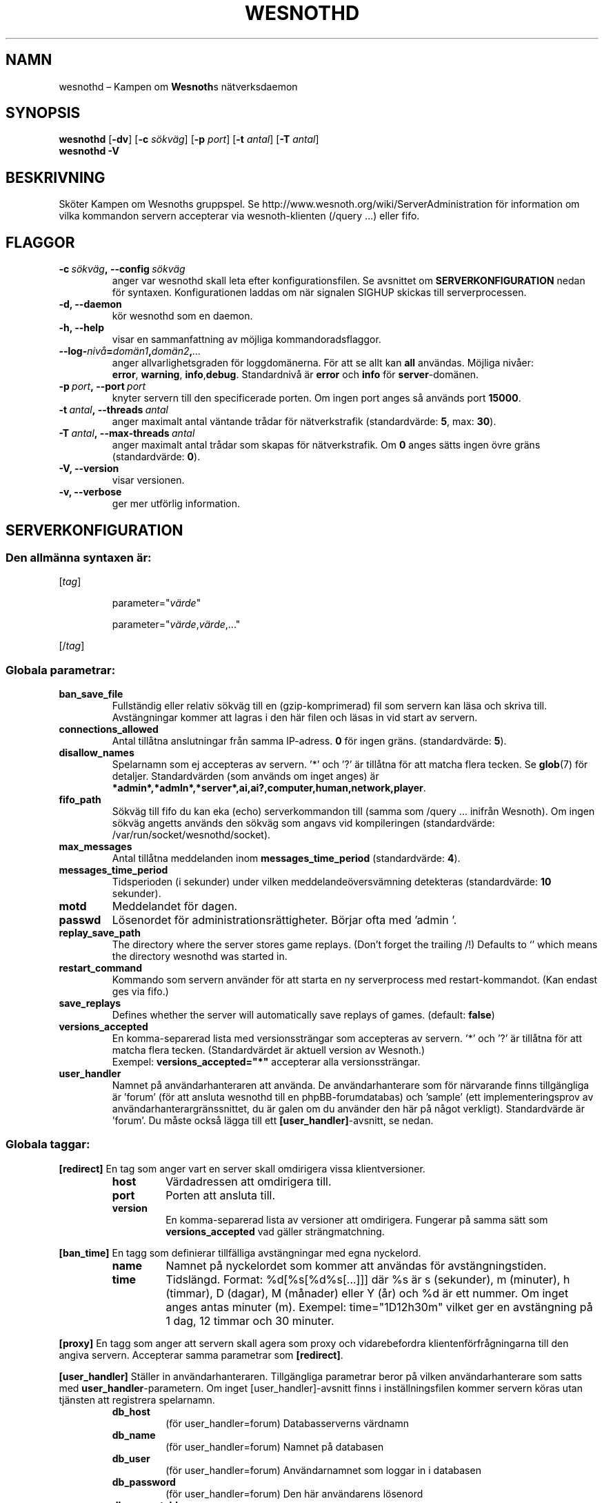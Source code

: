 .\" This program is free software; you can redistribute it and/or modify
.\" it under the terms of the GNU General Public License as published by
.\" the Free Software Foundation; either version 2 of the License, or
.\" (at your option) any later version.
.\"
.\" This program is distributed in the hope that it will be useful,
.\" but WITHOUT ANY WARRANTY; without even the implied warranty of
.\" MERCHANTABILITY or FITNESS FOR A PARTICULAR PURPOSE.  See the
.\" GNU General Public License for more details.
.\"
.\" You should have received a copy of the GNU General Public License
.\" along with this program; if not, write to the Free Software
.\" Foundation, Inc., 51 Franklin Street, Fifth Floor, Boston, MA  02110-1301  USA
.\"
.
.\"*******************************************************************
.\"
.\" This file was generated with po4a. Translate the source file.
.\"
.\"*******************************************************************
.TH WESNOTHD 6 2009 wesnothd "Kampen om Wesnoths nätverksdaemon"
.
.SH NAMN
.
wesnothd – Kampen om \fBWesnoth\fPs nätverksdaemon
.
.SH SYNOPSIS
.
\fBwesnothd\fP [\|\fB\-dv\fP\|] [\|\fB\-c\fP \fIsökväg\fP\|] [\|\fB\-p\fP \fIport\fP\|] [\|\fB\-t\fP
\fIantal\fP\|] [\|\fB\-T\fP \fIantal\fP\|]
.br
\fBwesnothd\fP \fB\-V\fP
.
.SH BESKRIVNING
.
Sköter Kampen om Wesnoths gruppspel. Se
http://www.wesnoth.org/wiki/ServerAdministration för information om vilka
kommandon servern accepterar via wesnoth\-klienten (/query ...) eller fifo.
.
.SH FLAGGOR
.
.TP 
\fB\-c\ \fP\fIsökväg\fP\fB,\ \-\-config\fP\fI\ sökväg\fP
anger var wesnothd skall leta efter konfigurationsfilen. Se avsnittet om
\fBSERVERKONFIGURATION\fP nedan för syntaxen. Konfigurationen laddas om när
signalen SIGHUP skickas till serverprocessen.
.TP 
\fB\-d, \-\-daemon\fP
kör wesnothd som en daemon.
.TP 
\fB\-h, \-\-help\fP
visar en sammanfattning av möjliga kommandoradsflaggor.
.TP 
\fB\-\-log\-\fP\fInivå\fP\fB=\fP\fIdomän1\fP\fB,\fP\fIdomän2\fP\fB,\fP\fI...\fP
anger allvarlighetsgraden för loggdomänerna. För att se allt kan \fBall\fP
användas. Möjliga nivåer: \fBerror\fP,\ \fBwarning\fP,\ \fBinfo\fP,\
\fBdebug\fP. Standardnivå är \fBerror\fP och \fBinfo\fP för \fBserver\fP\-domänen.
.TP 
\fB\-p\ \fP\fIport\fP\fB,\ \-\-port\fP\fI\ port\fP
knyter servern till den specificerade porten. Om ingen port anges så används
port \fB15000\fP.
.TP 
\fB\-t\ \fP\fIantal\fP\fB,\ \-\-threads\fP\fI\ antal\fP
anger maximalt antal väntande trådar för nätverkstrafik (standardvärde:
\fB5\fP,\ max:\ \fB30\fP).
.TP 
\fB\-T\ \fP\fIantal\fP\fB,\ \-\-max\-threads\fP\fI\ antal\fP
anger maximalt antal trådar som skapas för nätverkstrafik. Om \fB0\fP anges
sätts ingen övre gräns (standardvärde: \fB0\fP).
.TP 
\fB\-V, \-\-version\fP
visar versionen.
.TP 
\fB\-v, \-\-verbose\fP
ger mer utförlig information.
.
.SH SERVERKONFIGURATION
.
.SS "Den allmänna syntaxen är:"
.
.P
[\fItag\fP]
.IP
parameter="\fIvärde\fP"
.IP
parameter="\fIvärde\fP,\fIvärde\fP,..."
.P
[/\fItag\fP]
.
.SS "Globala parametrar:"
.
.TP 
\fBban_save_file\fP
Fullständig eller relativ sökväg till en (gzip\-komprimerad) fil som servern
kan läsa och skriva till. Avstängningar kommer att lagras i den här filen
och läsas in vid start av servern.
.TP 
\fBconnections_allowed\fP
Antal tillåtna anslutningar från samma IP\-adress. \fB0\fP för ingen
gräns. (standardvärde: \fB5\fP).
.TP 
\fBdisallow_names\fP
Spelarnamn som ej accepteras av servern. ’*’ och ’?’ är tillåtna för att
matcha flera tecken. Se \fBglob\fP(7) för detaljer. Standardvärden (som används
om inget anges) är
\fB*admin*,*admln*,*server*,ai,ai?,computer,human,network,player\fP.
.TP 
\fBfifo_path\fP
Sökväg till fifo du kan eka (echo) serverkommandon till (samma som /query
\&... inifrån Wesnoth). Om ingen sökväg angetts används den sökväg som angavs
vid kompileringen (standardvärde: /var/run/socket/wesnothd/socket).
.TP 
\fBmax_messages\fP
Antal tillåtna meddelanden inom \fBmessages_time_period\fP (standardvärde:
\fB4\fP).
.TP 
\fBmessages_time_period\fP
Tidsperioden (i sekunder) under vilken meddelandeöversvämning detekteras
(standardvärde: \fB10\fP sekunder).
.TP 
\fBmotd\fP
Meddelandet för dagen.
.TP 
\fBpasswd\fP
Lösenordet för administrationsrättigheter. Börjar ofta med ’admin ’.
.TP 
\fBreplay_save_path\fP
The directory where the server stores game replays. (Don't forget the
trailing /!) Defaults to `' which means the directory wesnothd was started
in.
.TP 
\fBrestart_command\fP
Kommando som servern använder för att starta en ny serverprocess med
restart\-kommandot. (Kan endast ges via fifo.)
.TP 
\fBsave_replays\fP
Defines whether the server will automatically save replays of
games. (default: \fBfalse\fP)
.TP 
\fBversions_accepted\fP
En komma\-separerad lista med versionssträngar som accepteras av servern. ’*’
och ’?’ är tillåtna för att matcha flera tecken. (Standardvärdet är aktuell
version av Wesnoth.)
.br
Exempel: \fBversions_accepted="*"\fP accepterar alla versionssträngar.
.TP  
\fBuser_handler\fP
Namnet på användarhanteraren att använda. De användarhanterare som för
närvarande finns tillgängliga är ’forum’ (för att ansluta wesnothd till en
phpBB\-forumdatabas) och ’sample’ (ett implementeringsprov av
användarhanterargränssnittet, du är galen om du använder den här på något
verkligt). Standardvärde är ’forum’. Du måste också lägga till ett
\fB[user_handler]\fP\-avsnitt, se nedan.
.
.SS "Globala taggar:"
.
.P
\fB[redirect]\fP En tag som anger vart en server skall omdirigera vissa
klientversioner.
.RS
.TP 
\fBhost\fP
Värdadressen att omdirigera till.
.TP 
\fBport\fP
Porten att ansluta till.
.TP 
\fBversion\fP
En komma\-separerad lista av versioner att omdirigera. Fungerar på samma sätt
som \fBversions_accepted\fP vad gäller strängmatchning.
.RE
.P
\fB[ban_time]\fP En tagg som definierar tillfälliga avstängningar med egna
nyckelord.
.RS
.TP 
\fBname\fP
Namnet på nyckelordet som kommer att användas för avstängningstiden.
.TP 
\fBtime\fP
Tidslängd. Format: %d[%s[%d%s[...]]] där %s är s (sekunder), m (minuter), h
(timmar), D (dagar), M (månader) eller Y (år) och %d är ett nummer. Om inget
anges antas minuter (m). Exempel: time="1D12h30m" vilket ger en avstängning
på 1 dag, 12 timmar och 30 minuter.
.RE
.P
\fB[proxy]\fP En tagg som anger att servern skall agera som proxy och
vidarebefordra klientenförfrågningarna till den angiva servern. Accepterar
samma parametrar som \fB[redirect]\fP.
.RE
.P
\fB[user_handler]\fP Ställer in användarhanteraren. Tillgängliga parametrar
beror på vilken användarhanterare som satts med
\fBuser_handler\fP\-parametern. Om inget [user_handler]\-avsnitt finns i
inställningsfilen kommer servern köras utan tjänsten att registrera
spelarnamn.
.RS
.TP  
\fBdb_host\fP
(för user_handler=forum) Databasserverns värdnamn
.TP  
\fBdb_name\fP
(för user_handler=forum) Namnet på databasen
.TP  
\fBdb_user\fP
(för user_handler=forum) Användarnamnet som loggar in i databasen
.TP  
\fBdb_password\fP
(för user_handler=forum) Den här användarens lösenord
.TP  
\fBdb_users_table\fP
(för user_handler=forum) Namnet på den tabell där phpBB\-forumet lagrar sina
användardata. Troligtvis är detta <tabellprefix>_users (till exempel
phpbb3_users).
.TP  
\fBdb_extra_table\fP
(för user_handler=forum) Namnet på den tabell där wesnothd lagrar sina
användardata. Du behöver skapa denna tabell manuellt, till exempel: CREATE
TABLE <tabellnamn>(username VARCHAR(255) PRIMARY KEY, user_lastvisit
INT UNSIGNED NOT NULL DEFAULT 0, user_is_moderator TINYINT(4) NOT NULL
DEFAULT 0);
.TP  
\fBuser_expiration\fP
(för user_handler=sample) Efter vilken tid ett registrerat spelarnamn
förfaller (i dagar).
.RE
.P
\fB[mail]\fP Ställer in en SMTP\-server för användarhanteraren att skicka
epost. Just nu används den bara av sample\-användarhanteraren.
.RS
.TP  
\fBserver\fP
Epostserverns värdnamn
.TP  
\fBusername\fP
Det användarnamn som loggar in på epostservern.
.TP  
\fBpassword\fP
Den här användarens lösenord.
.TP  
\fBfrom_address\fP
Din eposts svara till\-adress.
.TP  
\fBmail_port\fP
Vilken port din epostserver körs på. Standardvärde är 25.
.
.SH FÖRFATTARE
.
Skriven av David White <davidnwhite@verizon.net>. Redigerad av Nils
Kneuper <crazy\-ivanovic@gmx.net>, ott <ott@gaon.net>,
Soliton <soliton.de@gmail.com> och Thomas Baumhauer
<thomas.baumhauer@gmail.com>. Denna manualsida skrevs ursprungligen
av Cyril Bouthors <cyril@bouthors.org>.
.br
Besök den officiella hemsidan: http://www.wesnoth.org/
.
.SH COPYRIGHT
.
Copyright \(co 2003\-2007 David White <davidnwhite@verizon.net>
.br
Detta är fri mjukvara; denna mjukvara är licensierad under GPL version 2,
såsom publicerad av Free Software Foundation. INGEN garanti ges; inte ens
för SÄLJBARHET eller LÄMPLIGHET FÖR ETT VISST SYFTE.
.
.SH "SE ÄVEN"
.
\fBwesnoth\fP(6), \fBwesnoth_editor\fP(6)
